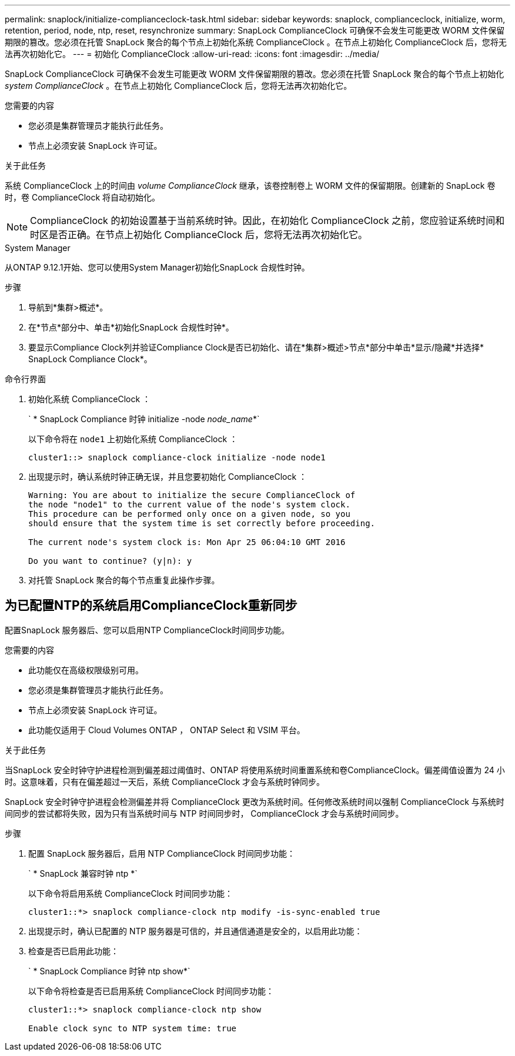 ---
permalink: snaplock/initialize-complianceclock-task.html 
sidebar: sidebar 
keywords: snaplock, complianceclock, initialize, worm, retention, period, node, ntp, reset, resynchronize 
summary: SnapLock ComplianceClock 可确保不会发生可能更改 WORM 文件保留期限的篡改。您必须在托管 SnapLock 聚合的每个节点上初始化系统 ComplianceClock 。在节点上初始化 ComplianceClock 后，您将无法再次初始化它。 
---
= 初始化 ComplianceClock
:allow-uri-read: 
:icons: font
:imagesdir: ../media/


[role="lead"]
SnapLock ComplianceClock 可确保不会发生可能更改 WORM 文件保留期限的篡改。您必须在托管 SnapLock 聚合的每个节点上初始化 _system ComplianceClock_ 。在节点上初始化 ComplianceClock 后，您将无法再次初始化它。

.您需要的内容
* 您必须是集群管理员才能执行此任务。
* 节点上必须安装 SnapLock 许可证。


.关于此任务
系统 ComplianceClock 上的时间由 _volume ComplianceClock_ 继承，该卷控制卷上 WORM 文件的保留期限。创建新的 SnapLock 卷时，卷 ComplianceClock 将自动初始化。

[NOTE]
====
ComplianceClock 的初始设置基于当前系统时钟。因此，在初始化 ComplianceClock 之前，您应验证系统时间和时区是否正确。在节点上初始化 ComplianceClock 后，您将无法再次初始化它。

====
[role="tabbed-block"]
====
.System Manager
--
从ONTAP 9.12.1开始、您可以使用System Manager初始化SnapLock 合规性时钟。

.步骤
. 导航到*集群>概述*。
. 在*节点*部分中、单击*初始化SnapLock 合规性时钟*。
. 要显示Compliance Clock列并验证Compliance Clock是否已初始化、请在*集群>概述>节点*部分中单击*显示/隐藏*并选择* SnapLock Compliance Clock*。


--
--
.命令行界面
. 初始化系统 ComplianceClock ：
+
` * SnapLock Compliance 时钟 initialize -node _node_name_*`

+
以下命令将在 `node1` 上初始化系统 ComplianceClock ：

+
[listing]
----
cluster1::> snaplock compliance-clock initialize -node node1
----
. 出现提示时，确认系统时钟正确无误，并且您要初始化 ComplianceClock ：
+
[listing]
----
Warning: You are about to initialize the secure ComplianceClock of
the node "node1" to the current value of the node's system clock.
This procedure can be performed only once on a given node, so you
should ensure that the system time is set correctly before proceeding.

The current node's system clock is: Mon Apr 25 06:04:10 GMT 2016

Do you want to continue? (y|n): y
----
. 对托管 SnapLock 聚合的每个节点重复此操作步骤。


--
====


== 为已配置NTP的系统启用ComplianceClock重新同步

配置SnapLock 服务器后、您可以启用NTP ComplianceClock时间同步功能。

.您需要的内容
* 此功能仅在高级权限级别可用。
* 您必须是集群管理员才能执行此任务。
* 节点上必须安装 SnapLock 许可证。
* 此功能仅适用于 Cloud Volumes ONTAP ， ONTAP Select 和 VSIM 平台。


.关于此任务
当SnapLock 安全时钟守护进程检测到偏差超过阈值时、ONTAP 将使用系统时间重置系统和卷ComplianceClock。偏差阈值设置为 24 小时。这意味着，只有在偏差超过一天后，系统 ComplianceClock 才会与系统时钟同步。

SnapLock 安全时钟守护进程会检测偏差并将 ComplianceClock 更改为系统时间。任何修改系统时间以强制 ComplianceClock 与系统时间同步的尝试都将失败，因为只有当系统时间与 NTP 时间同步时， ComplianceClock 才会与系统时间同步。

.步骤
. 配置 SnapLock 服务器后，启用 NTP ComplianceClock 时间同步功能：
+
` * SnapLock 兼容时钟 ntp *`

+
以下命令将启用系统 ComplianceClock 时间同步功能：

+
[listing]
----
cluster1::*> snaplock compliance-clock ntp modify -is-sync-enabled true
----
. 出现提示时，确认已配置的 NTP 服务器是可信的，并且通信通道是安全的，以启用此功能：
. 检查是否已启用此功能：
+
` * SnapLock Compliance 时钟 ntp show*`

+
以下命令将检查是否已启用系统 ComplianceClock 时间同步功能：

+
[listing]
----
cluster1::*> snaplock compliance-clock ntp show

Enable clock sync to NTP system time: true
----

